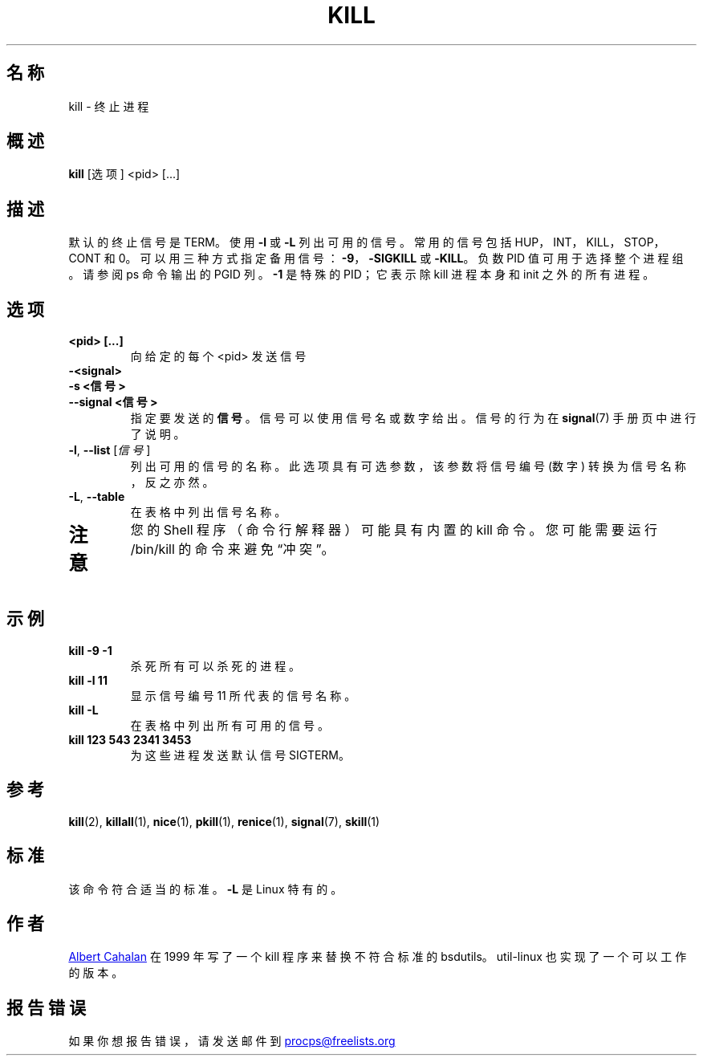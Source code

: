 '\" t
.\" (The preceding line is a note to broken versions of man to tell
.\" them to pre-process this man page with tbl)
.\" Man page for kill.
.\" Licensed under version 2 of the GNU General Public License.
.\" Written by Albert Cahalan; converted to a man page by
.\" Michael K. Johnson
.\"*******************************************************************
.\"
.\" This file was generated with po4a. Translate the source file.
.\"
.\"*******************************************************************
.TH KILL 1 "2011 年 10 月" procps\-ng 用户命令
.SH 名称
kill \- 终止进程
.SH 概述
\fBkill\fP [选项] <pid> [...]
.SH 描述
默认的终止信号是 TERM。 使用 \fB\-l\fP 或 \fB\-L\fP 列出可用的信号。常用的信号包括 HUP，INT，KILL，STOP，CONT 和
0。可以用三种方式指定备用信号：\fB\-9\fP，\fB\-SIGKILL\fP 或 \fB\-KILL\fP。负数 PID 值可用于选择整个进程组。请参阅 ps 命令输出的
PGID 列。\fB\-1\fP 是特殊的 PID；它表示除 kill 进程本身和 init 之外的所有进程。
.SH 选项
.TP 
\fB<pid> [...]\fP
向给定的每个 <pid> 发送信号
.TP 
\fB\-<signal>\fP
.TQ
\fB\-s <信号>\fP
.TQ
\fB\-\-signal <信号>\fP
指定要发送的 \fB信号\fP。信号可以使用信号名或数字给出。信号的行为在 \fBsignal\fP(7) 手册页中进行了说明。
.TP 
\fB\-l\fP, \fB\-\-list\fP [\fI信号\fP]
列出可用的信号的名称。此选项具有可选参数，该参数将信号编号 (数字) 转换为信号名称，反之亦然。
.TP 
\fB\-L\fP,\fB\ \-\-table\fP
在表格中列出信号名称。
.TP 
.PD
.SH 注意
您的 Shell 程序（命令行解释器）可能具有内置的 kill 命令。您可能需要运行 /bin/kill 的命令来避免“冲突”。
.SH 示例
.TP 
\fBkill \-9 \-1\fP
杀死所有可以杀死的进程。
.TP 
\fBkill \-l 11\fP
显示信号编号 11 所代表的信号名称。
.TP 
\fBkill \-L\fP
在表格中列出所有可用的信号。
.TP 
\fBkill 123 543 2341 3453\fP
为这些进程发送默认信号 SIGTERM。
.SH 参考
\fBkill\fP(2), \fBkillall\fP(1), \fBnice\fP(1), \fBpkill\fP(1), \fBrenice\fP(1),
\fBsignal\fP(7), \fBskill\fP(1)
.SH 标准
该命令符合适当的标准。\fB\-L\fP 是 Linux 特有的。
.SH 作者
.UR albert@users.sf.net
Albert Cahalan
.UE
在 1999 年写了一个 kill
程序来替换不符合标准的 bsdutils。util\-linux 也实现了一个可以工作的版本。
.SH 报告错误
如果你想报告错误，请发送邮件到
.UR procps@freelists.org
.UE
